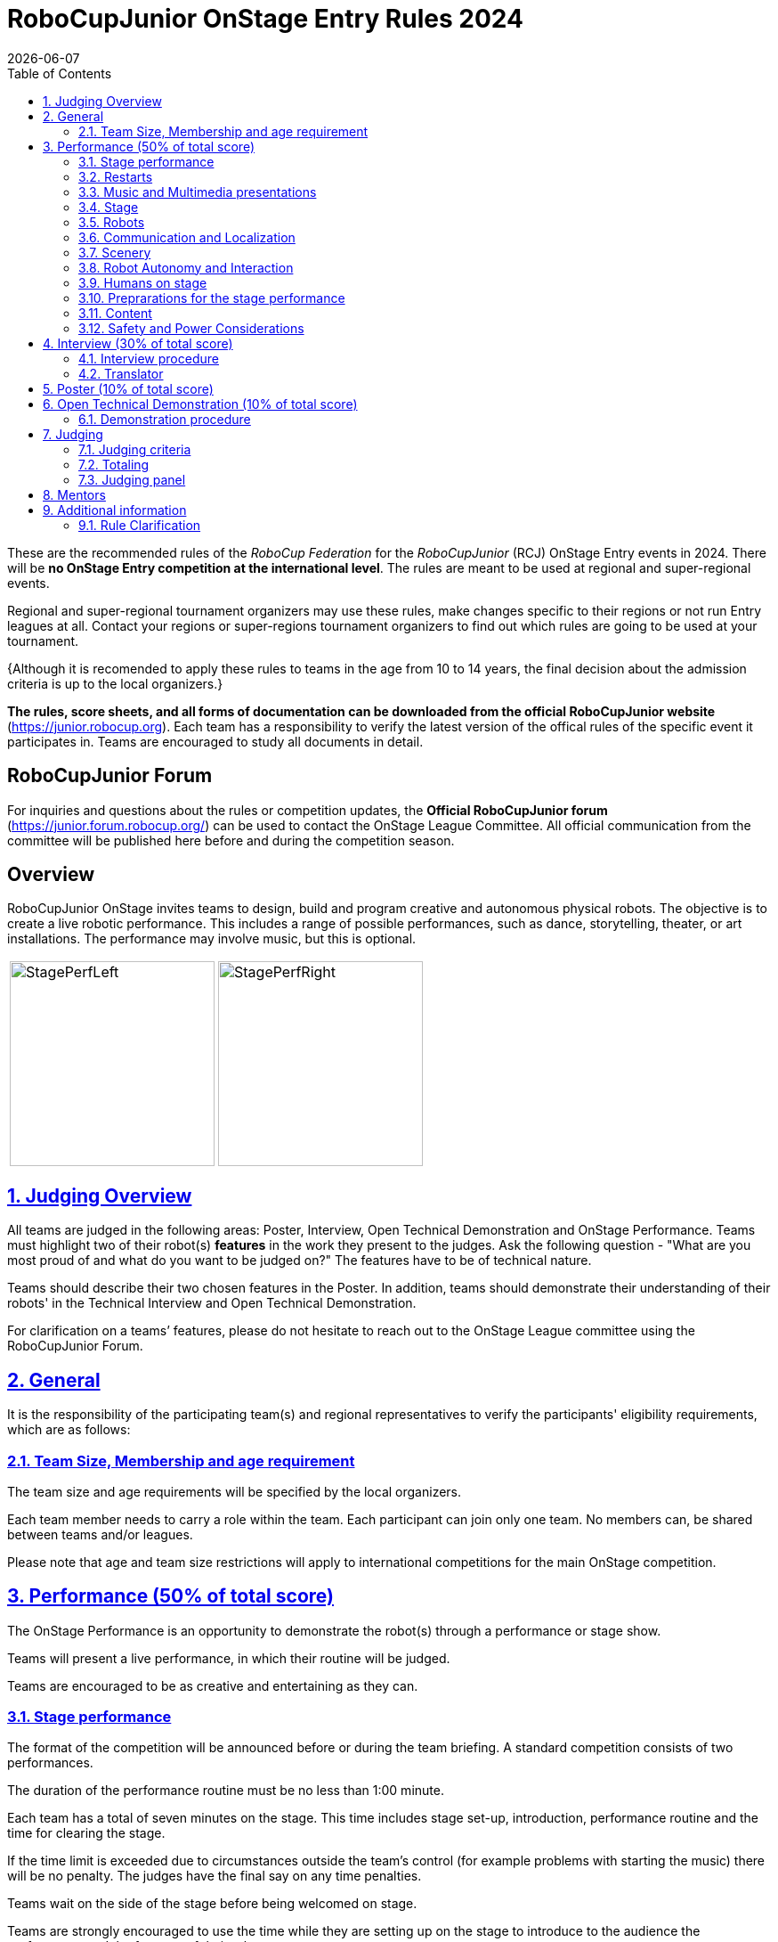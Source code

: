 = RoboCupJunior OnStage Entry Rules 2024
{docdate}
:toc: left
:sectanchors:
:sectlinks:
:xrefstyle: full
:section-refsig: Section 
:sectnums:

ifdef::basebackend-html[]
++++
<link rel="stylesheet" href="https://use.fontawesome.com/releases/v5.3.1/css/all.css" integrity="sha384-mzrmE5qonljUremFsqc01SB46JvROS7bZs3IO2EmfFsd15uHvIt+Y8vEf7N7fWAU" crossorigin="anonymous">
<script src="https://hypothes.is/embed.js" async></script>
++++
endif::basebackend-html[]

:icons: font
:numbered:

These are the recommended rules of the _RoboCup Federation_ for the _RoboCupJunior_ (RCJ) OnStage Entry events in 2024.
There will be *no OnStage Entry competition at the international level*. The rules are meant to be used at regional and super-regional events.

Regional and super-regional tournament organizers may use these rules, make changes specific to their regions or not run Entry leagues at all. Contact your regions or super-regions tournament organizers to find out which rules are going to be used at your tournament.

{++Although it is recomended to apply these rules to teams in the age from 10 to 14 years, the final decision about the admission criteria is up to the local organizers.++} 

//Add line below again once a new version is released
//Major changes from the 2023 OnStage rules are written in *[red]#red#*.

*The rules, score sheets, and all forms of documentation can be downloaded from the official RoboCupJunior website* (https://junior.robocup.org). Each team has a responsibility to verify the latest version of the offical rules of the specific event it participates in. Teams are encouraged to study all documents in detail.

[discrete]
== RoboCupJunior Forum

For inquiries and questions about the rules or competition updates, the *Official RoboCupJunior forum* (https://junior.forum.robocup.org/) can be used to contact the OnStage League Committee. All official communication from the committee will be published here before and during the competition season.

[discrete]
== Overview

RoboCupJunior OnStage invites teams to design, build and program creative and autonomous physical robots. The objective is to create a live robotic performance. This includes a range of possible performances, such as dance, storytelling, theater, or art installations. The performance may involve music, but this is optional.

[cols="2", frame="none", grid="none"]
|===
|image:media/OnStage/StagePerfLeft.jpg[width=230]
|image:media/OnStage/StagePerfRight.jpg[width=230]
|===

[[judging-overview]]
== Judging Overview

All teams are judged in the following areas: Poster, Interview, Open Technical Demonstration and OnStage Performance. Teams must highlight two of their robot(s) *features* in the work they present to the judges. Ask the following question - "What are you most proud of and what do you want to be judged on?" The features have to be of technical nature. 

Teams should describe their two chosen features in the Poster. In addition, teams should demonstrate their understanding of their robots' in the Technical Interview and Open Technical Demonstration.

For clarification on a teams’ features, please do not hesitate to reach out to the OnStage League committee using the RoboCupJunior Forum.

[[general]]
== General

It is the responsibility of the participating team(s) and regional representatives to verify the participants' eligibility requirements, which are as follows:

[[team-size-membership]]
=== Team Size, Membership and age requirement

The team size and age requirements will be specified by the local organizers.

Each team member needs to carry a role within the team. Each participant can join only one team. No members can, be shared between teams and/or leagues.

Please note that age and team size restrictions will apply to international competitions for the main OnStage competition.

[[onstage-performance]]
== Performance (50% of total score)

The OnStage Performance is an opportunity to demonstrate the robot(s) through a performance or stage show. 

Teams will present a live performance, in which their routine will be judged.

Teams are encouraged to be as creative and entertaining as they can.
 
[[stage-performance]]
=== Stage performance

The format of the competition will be announced before or during the team briefing. A standard competition consists of two performances.

The duration of the performance routine must be no less than 1:00 minute.

Each team has a total of seven minutes on the stage. This time includes stage set-up, introduction, performance routine and the time for clearing the stage.

If the time limit is exceeded due to circumstances outside the team’s control (for example problems with starting the music) there will be no penalty. The judges have the final say on any time penalties.

Teams wait on the side of the stage before being welcomed on stage.

Teams are strongly encouraged to use the time while they are setting up on the stage to introduce to the audience the performance and the features of their robots.

[[restarts]]
=== Restarts

Teams can restart their routine if necessary. Penalty marks will be deducted from the score.

The team must leave the stage after their time on stage has expired.

Te restart must be clearly signaled verbally by a team member on stage.

[[music-and-multimedia-presentations]]
=== Music and Multimedia presentations

Teams may use music or video to complement their performance.

If a team uses copyrighted music, they should follow the Copyright Law of the region where the event is held. 

Teams are encouraged to provide a video or slideshow as part of their performance.

[[Stage]]
=== Stage

The size of the performance stage area is a rectangular area of 5 x 4 meters (m) for robots with the 5 meter side facing the judges.

The floor provided shall be made of a flat (non-glossy) white surface, for example, painted MDF (compressed wood fiber). While floor joints will be made to be as smooth as possible, robots must be prepared for irregularities of up to 5 mm in the floor surface. Whilst every effort will be made to make the stage flat, this may not be possible, and teams should be prepared to cope with this uncertainty.

[[robots]]
=== Robots

Robots must perform autonomously.

Teams should construct their own robot rather than using the instructions that come with a commercial kit.

Teams are encouraged to *design costumes for their robot*. If a team wants to use a famous character as their robot, the team should pay attention to the copyright of the character.

[[communication-and-localization]]
=== Communication and Localization

Robots are encouraged to communicate with each other during the performance. Suggested and allowed communication protocols are infrared (IR), Bluetooth (LE and classic), ZigBee, RFID or other localization platforms.

There must be no communication between off-stage and on-stage devices.

[[scenery]]
=== Scenery

Props are encouraged and can be used to add value to the performance.

Robots can sense static props to perform a certain task or trigger an action.

[[robot-autonomy-and-interaction]]
=== Robot Autonomy and Interaction

Robots may be started manually at the beginning of the performance.

During the performance, remote control of a robot is prohibited.

Interaction between robots and/or humans may be used to dynamically alter the robot's behavior. Robots that interact with their environment and respond accordingly will be highly rewarded.

[[humans-on-stage]]
=== Humans on stage

Human team members may perform with their robots on the stage during the performance. They should make sure not to hide important components of their robot performance from the judges/audience.

Humans may use the stage area to illustrate the robots movements through acting.

[[preparations-for-the-stage-performance]]
=== Preprarations for the stage performance

It is the responsibility of the team to ensure that the music and video/presentation is playing correctly before their first performance by liaising with the RoboCupJunior OnStage officials.

[[content]]
=== Content

Performances should not include violent, military, threatening, or criminal elements. This includes inappropriate or offensive words (including music) and/or images.

[[saftety-and-power-considerations]]
=== Safety and Power Considerations

Under no circumstances can *mains electricity* be used during the performance. Every robot should be equipped with some sort of battery power, with a maximum of 15 volts. 

Lithium batteries must be transported or moved in safety bags. 

{++Participants should design their robot(s) to be a size that they can easily carry by themselves. Robots should be of a weight that team members can carry and lift onto the stage with ease.++}

{++To protect participants and comply with occupational health and safety regulations, routines may not include anything that could be considered a projectile, explosions, smoke, or flame, use of water, or any other hazardous substances (contact the committee when in doubt).++}

[[onstage-interview]]
== Interview (30% of total score)

The Technical Interview is a live interview between the team and the judges, in which all robots and programming are judged against technical criteria. Judges are interested in determining students' understanding of the robots they have developed.

[[interview-procedure]]
=== Interview procedure

All teams will have up to 15 minutes of technical interview judging during the competition. Which will take place as an in-person meeting with the judges in a separate room at the venue.

Teams should have *all* robots present at the interview.

Teams should bring their programm code.

If the judges consider it necessary, teams may be asked to complete a second interview.

[[translator]]
=== Translator

The Technical Interviews take place in the main language of the event. If teams require a translator, they should inform the RoboCupJunior OnStage officials prior to the event to allow translators to be organized.

Extra time will not be given for teams with a translator.

[[onstage-poster]]
== Poster (10% of total score)

Each team is required to bring a poster. The purpose of the poster is to explain the technology used, as well as to showcase the robots’ software and hardware.

{++Teams must submit a digital copy of their poster in PDF format (≤ 10 MB)++}.

The size of the poster should be no larger than A1 (60 x 84 cm).

Areas that are useful to be included in the poster are:

- team name and region
- performance description
{++- a description of the features that should be judged during the performance++}
- annotated pictures of the development process

If possible, teams will be given public space to display their Technical Poster.

[[open-technical-demonstration]]
== Open Technical Demonstration (10% of total score)

{++Through the Open Technical Demonstration, teams should showcase their robots' capabilities and explain how they have been achieved..++} 

{++It's recomended to use slides to introduce the project.++}

[[demonstration-procedure]]
=== Demonstration procedure

{++The duration of the demonstration should be approximately 5 minutes.++}

{++Each team has a total of seven minutes on the stage. This time includes stage set-up, the demonstration, and the time for packing up and clearing the stage. The timer only stops when the entire stage is clear with no remnants from the previous demonstration.++}

{++After the seven minutes have expired the team will be asked to clear the stage and judging will be stopped.++}

{++Teams should showcase their robots' technical capabilities by both describing and demonstrating what has been developed. This could cover any aspect of the performance or technical capabilities of the robot(s), such as interaction with humans, interactions with other robots or the use of a particular sensor.++}

{++Teams are encouraged to remove robots’ costumes for showing detailed design.++}

[[judging]]
== Judging

[[judging-criteria]]
=== Judging criteria

The judging criteria and allocation of marks are provided in the respective score sheets.

Teams must read the Score Sheets carefully so that their robot performance covers as much judging criteria as possible.

[[totaling]]
=== Totaling

The total score of each team is calculated by combining the scores from the team’s Interview, Poster{++, Open Technical Demonstartion++} and the Performance.

If more than one performance is scheduled, the highest of all performance scores will be used.

[[juding-panel]]
=== Judging panel

{++All aspects will be judged by a panel of at least three officials. At least one of these judges is a RoboCupJunior official who has judged the Technical interview and documentation as well.++}

[[mentors]]
== Mentors

Mentors are not allowed in the team work area.

[[additional-information]]
== Additional information

[[rule-clarification]]
=== Rule Clarification

If any rule clarification is needed, please contact the International RoboCupJunior OnStage League Committee, using the Junior Forum (https://junior.forum.robocup.org). Once the inquiry is posted on this forum, OnStage League Committee members will respond as soon as possible.

[discrete]
[[appendix-a]]
== Appendix A

[cols="2", frame="none", grid="none"]
|===
|image:media/OnStage/ExemplaryStage.png[width=250]
|image:media/OnStage/StageLayout.png[width=150]
|===